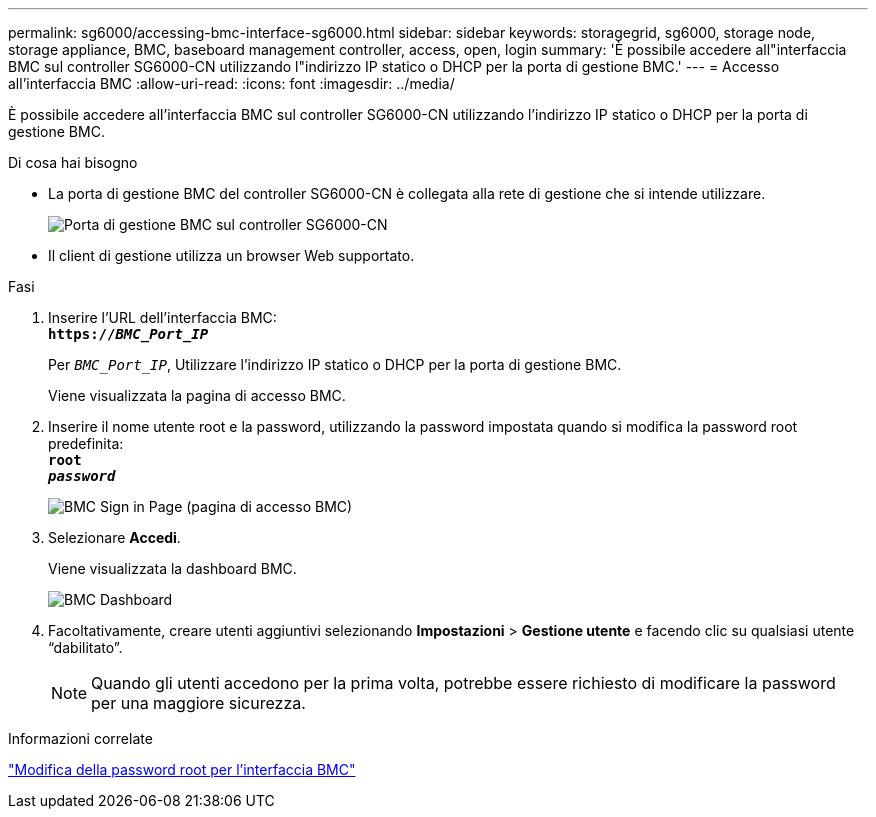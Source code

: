 ---
permalink: sg6000/accessing-bmc-interface-sg6000.html 
sidebar: sidebar 
keywords: storagegrid, sg6000, storage node, storage appliance, BMC, baseboard management controller, access, open, login 
summary: 'È possibile accedere all"interfaccia BMC sul controller SG6000-CN utilizzando l"indirizzo IP statico o DHCP per la porta di gestione BMC.' 
---
= Accesso all'interfaccia BMC
:allow-uri-read: 
:icons: font
:imagesdir: ../media/


[role="lead"]
È possibile accedere all'interfaccia BMC sul controller SG6000-CN utilizzando l'indirizzo IP statico o DHCP per la porta di gestione BMC.

.Di cosa hai bisogno
* La porta di gestione BMC del controller SG6000-CN è collegata alla rete di gestione che si intende utilizzare.
+
image::../media/sg6000_cn_bmc_management_port.gif[Porta di gestione BMC sul controller SG6000-CN]

* Il client di gestione utilizza un browser Web supportato.


.Fasi
. Inserire l'URL dell'interfaccia BMC: +
`*https://_BMC_Port_IP_*`
+
Per `_BMC_Port_IP_`, Utilizzare l'indirizzo IP statico o DHCP per la porta di gestione BMC.

+
Viene visualizzata la pagina di accesso BMC.

. Inserire il nome utente root e la password, utilizzando la password impostata quando si modifica la password root predefinita: +
`*root*` +
`*_password_*`
+
image::../media/bmc_signin_page.gif[BMC Sign in Page (pagina di accesso BMC)]

. Selezionare *Accedi*.
+
Viene visualizzata la dashboard BMC.

+
image::../media/bmc_dashboard.gif[BMC Dashboard]

. Facoltativamente, creare utenti aggiuntivi selezionando *Impostazioni* > *Gestione utente* e facendo clic su qualsiasi utente "`dabilitato`".
+

NOTE: Quando gli utenti accedono per la prima volta, potrebbe essere richiesto di modificare la password per una maggiore sicurezza.



.Informazioni correlate
link:changing-root-password-for-bmc-interface-sg6000.html["Modifica della password root per l'interfaccia BMC"]
